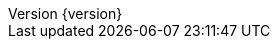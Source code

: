 :doctype: book
:compat-mode:
:page-layout!:
:toc: left
:toclevels: 1
:toc-title: Contents
:stylesheet: ../../../../auto-rest-doc/src/test/resources/layout/style/asciidoctor.css
:sectanchors:
:sectlinks:
:linkattrs:
:icons: font
:table-caption!:
:source-highlighter: highlightjs
:highlightjsdir: highlight
:hide-uri-scheme:
:revnumber: {version}